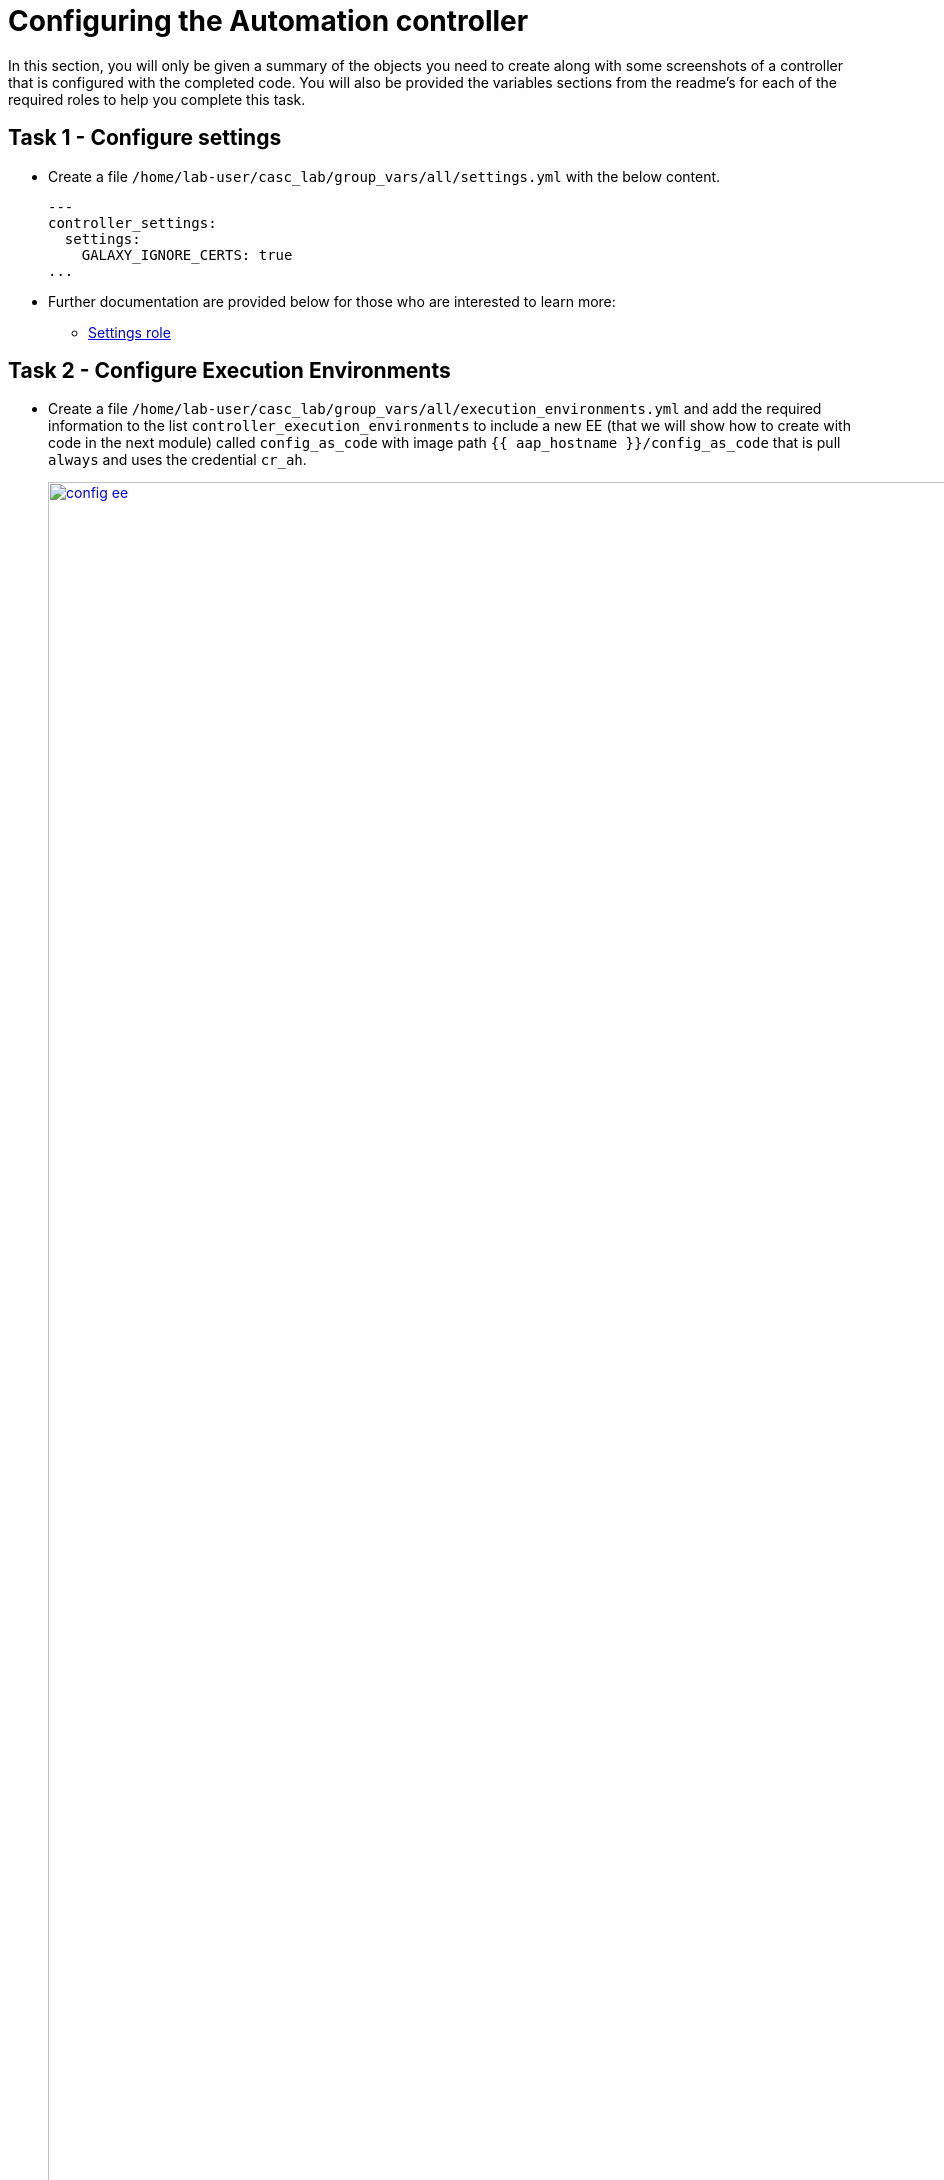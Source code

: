 = Configuring the Automation controller

In this section, you will only be given a summary of the objects you
need to create along with some screenshots of a controller that is
configured with the completed code. You will also be provided the
variables sections from the readme’s for each of the required roles to
help you complete this task.

== Task 1 - Configure settings

- Create a file `/home/lab-user/casc_lab/group_vars/all/settings.yml` with the below content.
+ 
[source,yaml,role=execute]
----
---
controller_settings:
  settings:
    GALAXY_IGNORE_CERTS: true
...
----

- Further documentation are provided below for those who are interested to learn more:

* https://github.com/redhat-cop/infra.aap_configuration/blob/devel/roles/controller_settings[Settings role,window=_blank]

== Task 2 - Configure Execution Environments

- Create a file `/home/lab-user/casc_lab/group_vars/all/execution_environments.yml` and add the required information to the list `controller_execution_environments`
to include a new EE (that we will show how to create with code in the next module) called `config_as_code` with image path `{{ aap_hostname }}/config_as_code` that is pull `always` and uses the credential `cr_ah`.
+
image::module_2/config_ee.png[title="Config Execution Environment",125%,125%, link=self, window=blank]
image::module_2/minimal_ee.png[title="Minimal Execution Environment",125%,125%, link=self, window=blank]
image::module_2/supported_ee.png[title="Supported Execution Environment",125%,125%, link=self, window=blank]

[source,yaml,role=execute]
----
---
controller_execution_environments:
  - name: "supported"
    image: "{{ aap_hostname }}/ee-supported-rhel8"
    pull: always
    credential: cr_ah

  - name: "minimal"
    image: "{{ aap_hostname }}/ee-minimal-rhel8"
    pull: always
    credential: cr_ah

...

----
NOTE: While you have not created this EE yet it, we have already added a version to hub so this won't fail.

- Further documentation for those who are interested to learn more see:
+
* https://github.com/redhat-cop/infra.aap_configuration/blob/devel/roles/controller_execution_environments[Execution Environments role,window=_blank]

== Task 3 - Create credential types

- Create a file `/home/lab-user/casc_lab/group_vars/all/credential_types.yml` where we will create a list called `controller_credential_types` that has 5 variables per item defined below:

* `name` this is required and will be what the credential type will be
called
* `description` this is the description of the credential type
* `kind` The type of credential type being added. Note that only cloud
and net can be used for creating credential types.
* `inputs` Enter inputs using either JSON or YAML syntax. Refer to the
Ansible controller documentation for example syntax. These will be the
fields in the GUI that prompt the user for input.
* `injectors` Enter injectors using either JSON or YAML syntax. Refer
to the Ansible controller documentation for example syntax. These are
the variables that will then be useable in a job.
+
The role will iterate through this list and for each item in this list it will create custom credential types for using it in the controller.
+
[source,yaml,role=execute]
----
---
controller_credential_types:
  - name: automation_hub
    description: automation hub
    kind: cloud
    inputs:
      fields:
        - id: verify_ssl
          type: boolean
          label: Verify SSL
        - id: hostname
          type: string
          label: Hostname
        - id: username
          type: string
          label: Username
        - id: password
          type: string
          label: Password
          secret: true
        - id: token
          type: string
          label: Token
          secret: true
      required:
        - hostname
    injectors:
      env:
        AAP_PASSWORD: !unsafe "{{ password }}"
        AAP_USERNAME: !unsafe "{{ username }}"
        AAP_HOSTNAME: !unsafe # Insert appropriate variable from above here
        AAP_TOKEN: !unsafe # Insert appropriate variable from above here
        AAP_VALIDATE_CERTS: !unsafe # Insert appropriate variable from above here
      extra_vars:
        aap_password: !unsafe "{{ password }}"
        aap_username: !unsafe "{{ username }}"
        aap_hostname: !unsafe # Insert appropriate variable from above here
        aap_token: !unsafe # Insert appropriate variable from above here
        aap_validate_certs: !unsafe # Insert appropriate variable from above here

  - name: ssh_priv_file
    kind: cloud
    description: creates temp ssh priv key to use (cannot have passphrase)
    inputs:
      fields:
        - id: priv_key
          type: string
          label: Certificate
          format: ssh_private_key
          multiline: true
          secret: true
    injectors:
      env:
        MY_CERT_FILE_PATH: !unsafe '{{ tower.filename.cert_file }}'
      file:
        template.cert_file: !unsafe '{{ priv_key }}'
...
----

- Further documentation for those who are interested to learn more see:
+
* https://github.com/redhat-cop/infra.aap_configuration/blob/devel/roles/controller_credential_types[Credential types role,window=_blank]

== Task 4 - Create credentials

- Create a file `/home/lab-user/casc_lab/group_vars/all/credentials.yml` and add the required information to the list `controller_credentials` to configure the UI to look like the screenshot. Make it to look like the screenshot, but make sure to use parameters for the values.
*DO NOT PASTE YOUR PASSWORD IN CLEARTEXT FOR CREDENTIALS!*
+
[source,yaml,role=execute]
----
---
controller_credentials:
  - name: aap_admin
    credential_type: Red Hat Ansible Automation Platform
    organization: config_as_code
    description: aap admin account
    inputs:
      host: "{{ aap_hostname }}"
      username: "{{ aap_username }}"
      password: "{{ aap_password }}"
      verify_ssl: false

  - name: hub_service_account
    credential_type: automation_hub
    organization: config_as_code
    description: automation hub api account
    inputs:
      hostname: "{{ aap_hostname }}"
      username: "{{ aap_service_account_username }}"
      token: "{{ ah_token }}"
      verify_ssl: false

  - name: hub_certified
    credential_type: Ansible Galaxy/Automation Hub API Token
    organization: config_as_code
    inputs:
      url: "https://{{ aap_hostname }}/pulp_ansible/galaxy/rh-certified/"
      token: "{{ ah_token }}"

  - name: hub_published
    credential_type: Ansible Galaxy/Automation Hub API Token
    organization: config_as_code
    inputs:
      url: "https://{{ aap_hostname }}/pulp_ansible/galaxy/published/"
      token: "{{ ah_token }}"

  - name: hub_community
    credential_type: Ansible Galaxy/Automation Hub API Token
    organization: config_as_code
    inputs:
      url: "https://{{ aap_hostname }}/pulp_ansible/galaxy/community/"
      token: "{{ ah_token }}"

  - name: hub_community_infra_repo
    credential_type: Ansible Galaxy/Automation Hub API Token
    organization: config_as_code
    inputs:
      url: "https://{{ aap_hostname }}/pulp_ansible/galaxy/community-infra-repo/"
      token: "{{ ah_token }}"

  - name: cr_ah
    credential_type: Container Registry
    organization: config_as_code
    inputs:
      host: "{{ aap_hostname }}"
      username: "{{ aap_username }}"
      password: "{{ aap_password }}"
      verify_ssl: false

  - name: vault
    credential_type: Vault
    organization: config_as_code
    description: vault password
    inputs:
      vault_password: "{{ vault_pass }}"
...
----
+
image::module_2/credential.png[title="Credential",125%,125%, link=self, window=blank]

- Further documentation for those who are interested to learn more see:
+
* https://github.com/redhat-cop/infra.aap_configuration/blob/devel/roles/controller_credentials[Credentials role,window=_blank]

== Task 5 - Create organizations

- Update the file `/home/lab-user/casc_lab/group_vars/all/organizations.yml` and add the required information to the list `aap_organizations` to configure the UI to look like the screenshot. Here we are adding the credentials that we created above to the Organization so we can pull collections from Automation Hub.
+
image::module_2/orgs.png[title="Config as Code Organization",125%,125%, link=self, window=blank]
+
[source,yaml,role=execute]
----
---
aap_organizations:
...
----

- Further documentation for those who are interested to learn more see:

* https://github.com/redhat-cop/infra.aap_configuration/blob/devel/roles/gateway_organizations[Organizations role,window=_blank]

== Task 6 - Create projects

- Create a file `/home/lab-user/casc_lab/group_vars/all/projects.yml` and add the required
information to the list `controller_projects` to configure the UI to
look like the screenshot. The project you want to use is
+
----
https://github.com/redhat-cop/aap_configuration_template
----
+
NOTE: You will want to refer to the role documentation to determine which options need to be set
// TODO - What git project are we pointing at? Also, perhaps consider providing a table with the values they need to set so they can at least copy/paste URLs etc, but still have to look up the options required
+
[source,yaml,role=execute]
----
---
controller_configuration_projects_async_delay: 5
controller_projects:

...
----

+
image::module_2/project.png[title="Project",125%,125%, link=self, window=_blank]

- Further documentation for those who are interested to learn more see:
+
* https://github.com/redhat-cop/infra.aap_configuration/blob/devel/roles/controller_projects[Projects role,window=_blank]

== Task 7 - Create inventories

- Create a file `/home/lab-user/casc_lab/group_vars/all/inventories.yml` and add the required
information to the list `controller_inventories` to configure the UI
to look like the screenshot
+
[source,yaml,role=execute]
----
---
controller_inventories:
...
----
+
image::module_2/inventories.png[title="Inventory",125%,125%, link=self, window=_blank]

- Further documentation for those who are interested to learn more see:

* https://github.com/redhat-cop/infra.aap_configuration/blob/devel/roles/controller_inventories[Inventories role,window=_blank]

== Task 8 - Create inventory sources

- Add to file `/home/lab-user/casc_lab/group_vars/all/inventory_sources.yml` and a new variable with the required information to the list `controller_inventory_sources` to configure the UI to look like the screenshot
+
[source,yaml,role=execute]
----
---
controller_inventory_sources:
...
----
+
image::module_2/inventory_sources.png[title="Inventory Sources",125%,125%, link=self, window=_blank]

- Further documentation for those who are interested to learn more see:
+
* https://github.com/redhat-cop/infra.aap_configuration/blob/devel/roles/controller_inventory_sources[Inventory sources role,window=_blank]

== Task 9 - Create job_templates

- Create a file `/home/lab-user/casc_lab/group_vars/all/job_templates.yml` and add the required
information to the list `controller_templates` to configure the UI to like the screenshot. 
+
Pay attention to the credentials attached to each job template.
+
[source,yaml,role=execute]
----
---
controller_templates:

...
----
+
image::module_2/aap_config_template_v2.png[title="AAP Config Template",125%,125%, link=self, window=_blank]
image::module_2/build_ee_template_v2.png[title="Build EE Template",125%,125%, link=self, window=_blank]

- Further documentation for those who are interested to learn more see:
+
* https://github.com/redhat-cop/infra.aap_configuration/blob/devel/roles/controller_job_templates[Job templates role,window=_blank]

== Task 10 - Update the Playbook
=== Update the playbook to get the hub token for the configuration

- We need to create a token from Automation Hub so that we can provide it to the Platform for the collection syncing to take place.
+
The next step is to create a playbook/file `/home/lab-user/casc_lab/playbooks/aap_config.yml` that will call the aap_configuration dispatch role which will apply all provided configurations in the order that they need to be created.
+
[source,yaml,role=execute]
----
---
- name: Playbook to configure ansible controller post installation
  hosts: all
  gather_facts: false
  vars_files:
    - ../vault.yml
  connection: local
  tasks:
    - name: Authenticate and get an API token from Automation Hub
      ansible.hub.ah_token:
        ah_host: "{{ aap_hostname }}"
        ah_username: "{{ aap_username }}"
        ah_password: "{{ aap_password }}"
        ah_path_prefix: 'galaxy'  # this is for private automation hub
        ah_verify_ssl: false
    - name: Fixing format
      ansible.builtin.set_fact:
        ah_token: "{{ ah_token['token'] }}"
    - name: Call dispatch role
      ansible.builtin.include_role:
        name: infra.aap_configuration.dispatch
...
----

== Task 11 - Run the playbook

- Run `/home/lab-user/casc_lab/playbooks/aap_config` playbook.
+
[source,console]
----
ansible-playbook playbooks/aap_config.yml -i inventory.yml -l execution
----

- If you run into problems, look back at the section that failed, and check the documentation for that role that was linked. If the output was hidden, look for 'Secure logging variables' on the https://github.com/redhat-cop/infra.aap_configuration/blob/devel/roles/controller_credentials[controller_credentials role documentation].

TIP: If you run into an error that says "Failed to get token: HTTP Error 401: Unauthorized" while other tasks pass, please rerun the playbook, this is a known issue.

== Task 12 - See the Results

- After the playbook is complete you should be able to navigate to the controller and see all the changes.

== ✅ Next Challenge

- Once you’ve completed the above tasks we will move towards building `Execution Environment`. 
